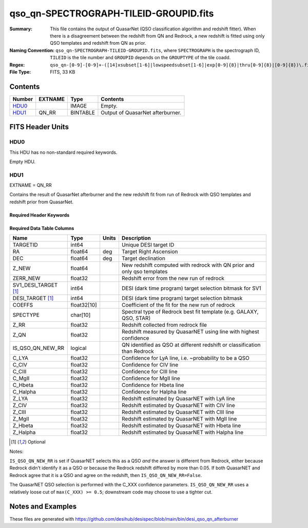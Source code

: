 =======================================
qso_qn-SPECTROGRAPH-TILEID-GROUPID.fits
=======================================

:Summary: This file contains the output of QuasarNet (QSO classification algorithm and redshift fitter).
    When there is a disagreement between the redshift from QN and Redrock, a new redshift is fitted
    using only QSO templates and redshift from QN as prior.
:Naming Convention: ``qso_qn-SPECTROGRAPH-TILEID-GROUPID.fits``, where
    ``SPECTROGRAPH`` is the spectrograph ID, ``TILEID`` is the tile number and
    ``GROUPID`` depends on the ``GROUPTYPE`` of the tile coadd.
:Regex: ``qso_qn-[0-9]-[0-9]+-([14]xsubset[1-6]|lowspeedsubset[1-6]|exp[0-9]{8}|thru[0-9]{8}|[0-9]{8})\.fits``
:File Type: FITS, 33 KB

Contents
========

====== ======= ======== ===================
Number EXTNAME Type     Contents
====== ======= ======== ===================
HDU0_          IMAGE    Empty.
HDU1_  QN_RR   BINTABLE Output of QuasarNet afterburner.
====== ======= ======== ===================


FITS Header Units
=================

HDU0
----

This HDU has no non-standard required keywords.

Empty HDU.

HDU1
----

EXTNAME = QN_RR

Contains the result of QuasarNet afterburner and the new redshift fit from run of Redrock with QSO templates and redshift prior from QuasarNet.

Required Header Keywords
~~~~~~~~~~~~~~~~~~~~~~~~

.. collapse:: Required Header Keywords Table

    .. rst-class:: keywords

    ====== ============= ==== =======================
    KEY    Example Value Type Comment
    ====== ============= ==== =======================
    NAXIS1 151           int  width of table in bytes
    NAXIS2 155           int  number of rows in table
    ====== ============= ==== =======================

Required Data Table Columns
~~~~~~~~~~~~~~~~~~~~~~~~~~~

.. rst-class:: columns

==================== =========== ===== ========================================================================================
Name                 Type        Units Description
==================== =========== ===== ========================================================================================
TARGETID             int64             Unique DESI target ID
RA                   float64     deg   Target Right Ascension
DEC                  float64     deg   Target declination
Z_NEW                float64           New redshift computed with redrock with QN prior and only qso templates
ZERR_NEW             float32           Redshift error from the new run of redrock
SV1_DESI_TARGET [1]_ int64             DESI (dark time program) target selection bitmask for SV1
DESI_TARGET [1]_     int64             DESI (dark time program) target selection bitmask
COEFFS               float32[10]       Coefficient of the fit for the new run of redrock
SPECTYPE             char[10]          Spectral type of Redrock best fit template (e.g. GALAXY, QSO, STAR)
Z_RR                 float32           Redshift collected from redrock file
Z_QN                 float32           Redshift measured by QuasarNET using line with highest confidence
IS_QSO_QN_NEW_RR     logical           QN identified as QSO at different redshift or classification than Redrock
C_LYA                float32           Confidence for LyA line, i.e. ~probability to be a QSO
C_CIV                float32           Confidence for CIV line
C_CIII               float32           Confidence for CIII line
C_MgII               float32           Confidence for MgII line
C_Hbeta              float32           Confidence for Hbeta line
C_Halpha             float32           Confidence for Halpha line
Z_LYA                float32           Redshift estimated by QuasarNET with LyA line
Z_CIV                float32           Redshift estimated by QuasarNET with CIV line
Z_CIII               float32           Redshift estimated by QuasarNET with CIII line
Z_MgII               float32           Redshift estimated by QuasarNET with MgII line
Z_Hbeta              float32           Redshift estimated by QuasarNET with Hbeta line
Z_Halpha             float32           Redshift estimated by QuasarNET with Halpha line
==================== =========== ===== ========================================================================================

.. [1] Optional

Notes:

``IS_QSO_QN_NEW_RR`` is set if QuasarNET selects this as a QSO *and* the answer
is different from Redrock, either because Redrock didn't identify it as a QSO
or because the Redrock redshift differed by more than 0.05.  If both
QuasarNET and Redrock agree that it is a QSO and agree on the redshift, then
``IS_QSO_QN_NEW_RR=False``.

The QuasarNET QSO selection is performed with the C_XXX confidence parameters.
``IS_QSO_QN_NEW_RR`` uses a relatively loose cut of ``max(C_XXX) >= 0.5``;
downstream code may choose to use a tighter cut.


Notes and Examples
==================

These files are generated with https://github.com/desihub/desispec/blob/main/bin/desi_qso_qn_afterburner
